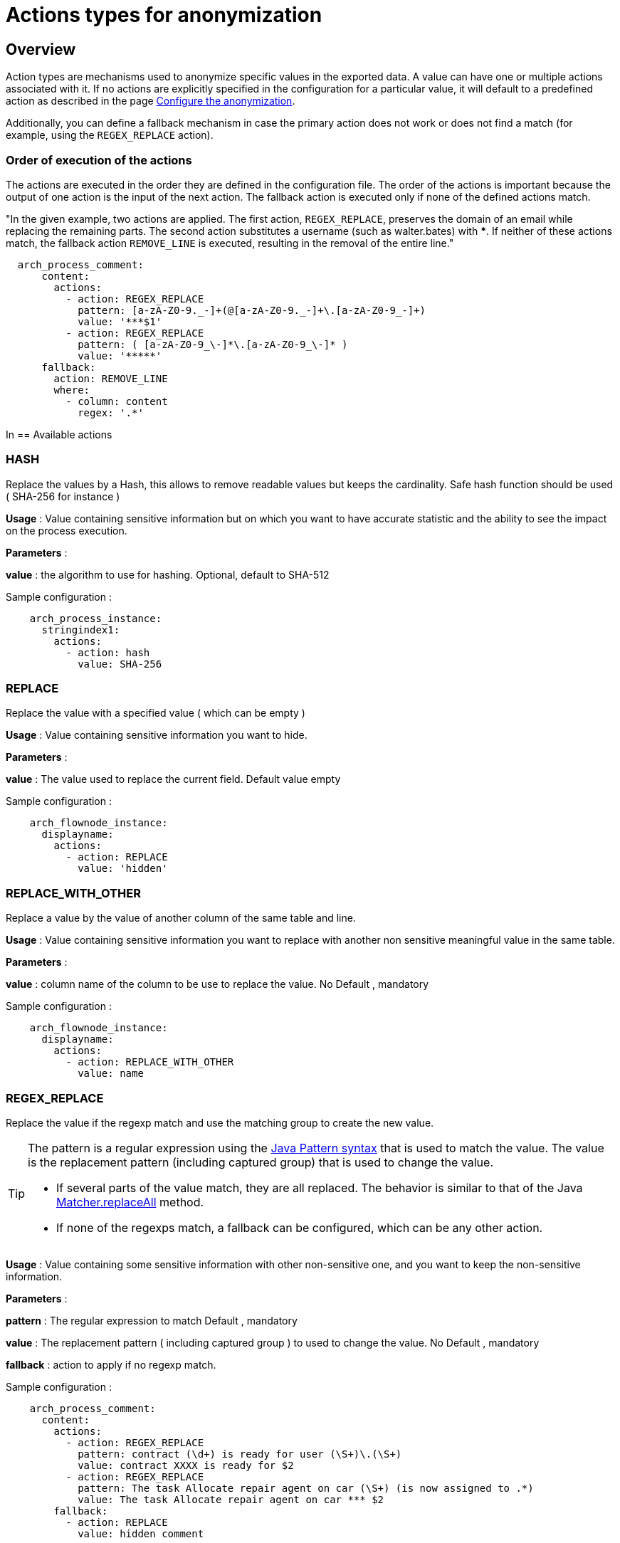 = Actions types for anonymization
:description: Description of all the possible actions type for anonymization
:javase-javadoc-base-url: https://docs.oracle.com/en/java/javase/21/docs/api

== Overview
Action types are mechanisms used to anonymize specific values in the exported data. A value can have one or multiple actions associated with it.
If no actions are explicitly specified in the configuration for a particular value, it will default to a predefined action as described in the page
xref:configuration-for-anonymization.adoc[Configure the anonymization].

Additionally, you can define a fallback mechanism in case the primary action does not work or does not find a match (for example, using the `REGEX_REPLACE` action).

=== Order of execution of the actions

The actions are executed in the order they are defined in the configuration file. The order of the actions is important because the output of one action is the input of the next action.
The fallback action is executed only if none of the defined actions match.

"In the given example, two actions are applied. The first action, `REGEX_REPLACE`, preserves the domain of an email while replacing the remaining parts. The second action substitutes a username (such as walter.bates) with *****. If neither of these actions match, the fallback action `REMOVE_LINE` is executed, resulting in the removal of the entire line."

[source,yaml]
----
  arch_process_comment:
      content:
        actions:
          - action: REGEX_REPLACE
            pattern: [a-zA-Z0-9._-]+(@[a-zA-Z0-9._-]+\.[a-zA-Z0-9_-]+)
            value: '***$1'
          - action: REGEX_REPLACE
            pattern: ( [a-zA-Z0-9_\-]*\.[a-zA-Z0-9_\-]* )
            value: '*****'
      fallback:
        action: REMOVE_LINE
        where:
          - column: content
            regex: '.*'

----

In
== Available actions

=== HASH

Replace the values by a Hash, this allows to remove readable values but keeps the cardinality. Safe hash function should be used ( SHA-256 for instance )

*Usage* : Value containing sensitive information but on which you want to have accurate statistic and the ability to see the impact on the process execution.

*Parameters* :

*value* : the algorithm to use for hashing. Optional, default to SHA-512

Sample configuration :
[source,yaml]
----
    arch_process_instance:
      stringindex1:
        actions:
          - action: hash
            value: SHA-256
----

=== REPLACE

Replace the value with a specified value ( which can be empty )

*Usage* : Value containing sensitive information you want to hide.

*Parameters* :

*value* : The value used to replace the current field. Default value empty

Sample configuration :
[source,yaml]
----
    arch_flownode_instance:
      displayname:
        actions:
          - action: REPLACE
            value: 'hidden'
----

=== REPLACE_WITH_OTHER

Replace a value by the value of another column of the same table and line.

*Usage* : Value containing sensitive information you want to replace with another non sensitive meaningful value in the same table.

*Parameters* :

*value* : column name of the column to be use to replace the value.  No Default , mandatory

Sample configuration :
[source,yaml]
----
    arch_flownode_instance:
      displayname:
        actions:
          - action: REPLACE_WITH_OTHER
            value: name
----
=== REGEX_REPLACE

Replace the value if the regexp match and use the matching group to create the new value.

[TIP]
====
The pattern is a regular expression using the {javase-javadoc-base-url}/java.base/java/util/regex/Pattern.html#sum[Java Pattern syntax] that is used to match the value. The value is the replacement pattern (including captured group) that is used to change the value.

* If several parts of the value match, they are all replaced. The behavior is similar to that of the Java {javase-javadoc-base-url}/java.base/java/util/regex/Matcher.html#replaceAll(java.lang.String)[Matcher.replaceAll] method.
* If none of the regexps match, a fallback can be configured, which can be any other action.
====

*Usage* : Value containing some sensitive information with other non-sensitive one, and you want to keep the non-sensitive information.

*Parameters* :

*pattern* : The regular expression to match  Default , mandatory

*value* : The replacement pattern ( including captured group ) to used to change the value. No Default , mandatory

*fallback* : action to apply if no regexp match.

Sample configuration :
[source,yaml]
----
    arch_process_comment:
      content:
        actions:
          - action: REGEX_REPLACE
            pattern: contract (\d+) is ready for user (\S+)\.(\S+)
            value: contract XXXX is ready for $2
          - action: REGEX_REPLACE
            pattern: The task Allocate repair agent on car (\S+) (is now assigned to .*)
            value: The task Allocate repair agent on car *** $2
        fallback:
          - action: REPLACE
            value: hidden comment
----

=== KEEP

Keep the value, no anonymization done.

*Parameters*: none

Sample configuration :
[source,yaml]
----
    arch_flownode_instance:
      displayname:
        actions:
          - action: KEEP
----

=== REMOVE_LINE

Remove the whole data line ( only possible on data contract and comment )

*Parameters* :
optional where clause expressed as a regex to match with the value for the configured column.

Sample configuration :
[source,yaml]
----
      arch_contract_data:
        val:
          actions:
          - action: REMOVE_LINE
            where:
            - column: name
              regex: PurchasedLicenseInput\.bypassSysDate
            - column: name
              regex: PurchasedLicenseInput\.caseCounterStartDate
            - column: name
              regex: PurchasedLicenseInput\.description
            - column: name
              regex: PurchasedLicenseInput\.endDate
            - column: name
              regex: PurchasedLicenseInput\.name
            - column: name
              regex: PurchasedLicenseInput\.numberCases
----
